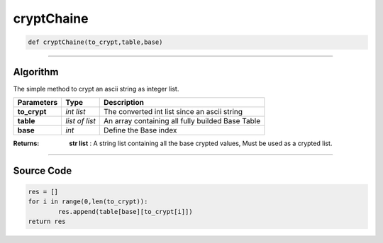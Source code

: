 cryptChaine
===========

.. code-block:: python

	def cryptChaine(to_crypt,table,base)

_________________________________________________________________

**Algorithm**
-------------

The simple method to crypt an ascii string as integer list.

=============== =============== ==================================================
**Parameters**   **Type**        **Description**
**to_crypt**     *int list*      The converted int list since an ascii string
**table**        *list of list*  An array containing all fully builded Base Table
**base**         *int*           Define the Base index 
=============== =============== ==================================================

:Returns: **str list**  : A string list containing all the base crypted values, Must be used as a crypted list.

_________________________________________________________________

**Source Code**
---------------

.. code-block:: python

	res = []
	for i in range(0,len(to_crypt)):
		res.append(table[base][to_crypt[i]])
	return res
